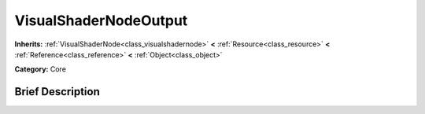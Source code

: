 .. Generated automatically by doc/tools/makerst.py in Godot's source tree.
.. DO NOT EDIT THIS FILE, but the VisualShaderNodeOutput.xml source instead.
.. The source is found in doc/classes or modules/<name>/doc_classes.

.. _class_VisualShaderNodeOutput:

VisualShaderNodeOutput
======================

**Inherits:** :ref:`VisualShaderNode<class_visualshadernode>` **<** :ref:`Resource<class_resource>` **<** :ref:`Reference<class_reference>` **<** :ref:`Object<class_object>`

**Category:** Core

Brief Description
-----------------



